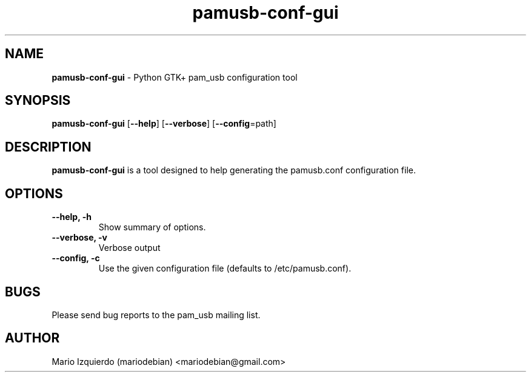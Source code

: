." Text automatically generated by txt2man
.TH pamusb-conf-gui 1 "October 3, 2008" "" "PAM_USB"

.SH NAME
\fBpamusb-conf-gui \fP- Python GTK+ pam_usb configuration tool
.SH SYNOPSIS
.nf
.fam C
\fBpamusb-conf-gui\fP [\fB--help\fP] [\fB--verbose\fP] [\fB--config\fP=path] 
.fam T
.fi
.SH DESCRIPTION
\fBpamusb-conf-gui\fP is a tool designed to help generating the pamusb.conf configuration
file.
.SH OPTIONS
.TP
.B
\fB--help\fP, \fB-h\fP
Show summary of options.
.TP
.B
\fB--verbose\fP, \fB-v\fP
Verbose output
.TP
.B
\fB--config\fP, \fB-c\fP
Use the given configuration file (defaults to
/etc/pamusb.conf).
.SH BUGS
Please send bug reports to the pam_usb mailing list.
.SH AUTHOR
Mario Izquierdo (mariodebian) <mariodebian@gmail.com>
